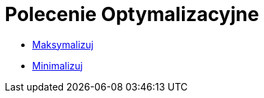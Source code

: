 = Polecenie Optymalizacyjne
:page-en: commands/Optimization_Commands
ifdef::env-github[:imagesdir: /en/modules/ROOT/assets/images]

* xref:/commands/Maksymalizuj.adoc[Maksymalizuj]
* xref:/commands/Minimalizuj.adoc[Minimalizuj]
